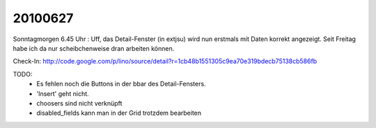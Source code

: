 20100627
--------

Sonntagmorgen 6.45 Uhr : Uff, das Detail-Fenster (in extjsu) wird nun erstmals mit Daten korrekt angezeigt. Seit Freitag habe ich da nur scheibchenweise dran arbeiten können.

Check-In:
http://code.google.com/p/lino/source/detail?r=1cb48b1551305c9ea70e319bdecb75138cb586fb

TODO: 
 * Es fehlen noch die Buttons in der bbar des Detail-Fensters.
 * 'Insert' geht nicht.
 * choosers sind nicht verknüpft
 * disabled_fields kann man in der Grid trotzdem bearbeiten
 
 
